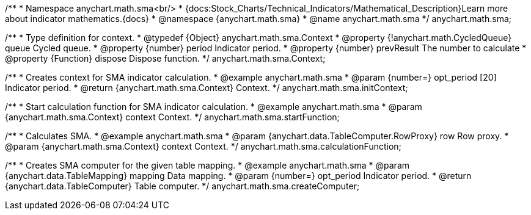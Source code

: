 /**
 * Namespace anychart.math.sma<br/>
 * {docs:Stock_Charts/Technical_Indicators/Mathematical_Description}Learn more about indicator mathematics.{docs}
 * @namespace {anychart.math.sma}
 * @name anychart.math.sma
 */
anychart.math.sma;

/**
 * Type definition for context.
 * @typedef {Object} anychart.math.sma.Context
 * @property {!anychart.math.CycledQueue} queue Cycled queue.
 * @property {number} period Indicator period.
 * @property {number} prevResult The number to calculate
 * @property {Function} dispose Dispose function.
 */
anychart.math.sma.Context;

//----------------------------------------------------------------------------------------------------------------------
//
//  anychart.math.sma.initContext
//
//----------------------------------------------------------------------------------------------------------------------

/**
 * Creates context for SMA indicator calculation.
 * @example anychart.math.sma
 * @param {number=} opt_period [20] Indicator period.
 * @return {anychart.math.sma.Context} Context.
 */
anychart.math.sma.initContext;

//----------------------------------------------------------------------------------------------------------------------
//
//  anychart.math.sma.startFunction
//
//----------------------------------------------------------------------------------------------------------------------

/**
 * Start calculation function for SMA indicator calculation.
 * @example anychart.math.sma
 * @param {anychart.math.sma.Context} context Context.
 */
anychart.math.sma.startFunction;

//----------------------------------------------------------------------------------------------------------------------
//
//  anychart.math.sma.calculationFunction
//
//----------------------------------------------------------------------------------------------------------------------

/**
 * Calculates SMA.
 * @example anychart.math.sma
 * @param {anychart.data.TableComputer.RowProxy} row Row proxy.
 * @param {anychart.math.sma.Context} context Context.
 */
anychart.math.sma.calculationFunction;

//----------------------------------------------------------------------------------------------------------------------
//
//  anychart.math.sma.createComputer
//
//----------------------------------------------------------------------------------------------------------------------

/**
 * Creates SMA computer for the given table mapping.
 * @example anychart.math.sma
 * @param {anychart.data.TableMapping} mapping Data mapping.
 * @param {number=} opt_period Indicator period.
 * @return {anychart.data.TableComputer} Table computer.
 */
anychart.math.sma.createComputer;

